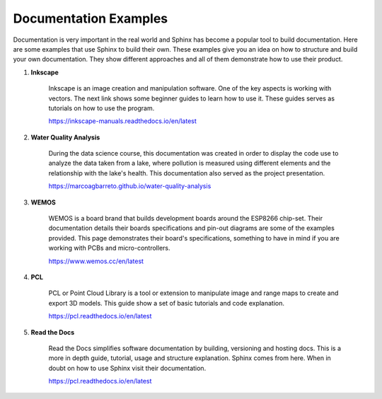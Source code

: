 ========================
Documentation Examples
========================

Documentation is very important in the real world and Sphinx has become a popular tool to build documentation. Here are some examples that use Sphinx to build their own. These examples give you an idea on how to structure and build your own documentation. They show different approaches and all of them demonstrate how to use their product.

#. **Inkscape**

	Inkscape is an image creation and manipulation software. One of the key aspects is working with vectors. The next link shows some beginner guides to learn how to use it. These guides serves as tutorials on how to use the program.

	https://inkscape-manuals.readthedocs.io/en/latest

#. **Water Quality Analysis**
	
	During the data science course, this documentation was created in order to display the code use to analyze the data taken from a lake, where pollution is measured using different elements and the relationship with the lake's health. This documentation also served as the project presentation.
	
	https://marcoagbarreto.github.io/water-quality-analysis

#. **WEMOS**

	WEMOS is a board brand that builds development boards around the ESP8266 chip-set. Their documentation details their boards specifications and pin-out diagrams are some of the examples provided. This page demonstrates their board's specifications, something to have in mind if you are working with PCBs and micro-controllers.

	https://www.wemos.cc/en/latest

#. **PCL**

	PCL or Point Cloud Library is a tool or extension to manipulate image and range maps to create and export 3D models. This guide show a set of basic tutorials and code explanation.

	https://pcl.readthedocs.io/en/latest

#. **Read the Docs**

	Read the Docs simplifies software documentation by building, versioning and hosting docs. This is a more in depth guide, tutorial, usage and structure explanation. Sphinx comes from here. When in doubt on how to use Sphinx visit their documentation.
	
	https://pcl.readthedocs.io/en/latest
